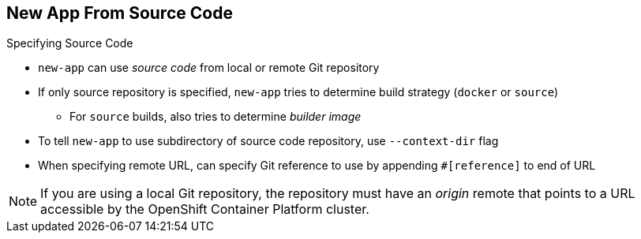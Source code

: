 == New App From Source Code

.Specifying Source Code

* `new-app` can use _source code_ from local or remote Git repository
* If only source repository is specified, `new-app` tries to determine build
 strategy (`docker` or `source`)
** For `source` builds, also tries to determine _builder image_

* To tell `new-app` to use subdirectory of source code repository, use
 `--context-dir` flag

* When specifying remote URL, can specify Git reference to use by appending
 `#[reference]` to end of URL

NOTE: If you are using a local Git repository, the repository must have an
 _origin_ remote that points to a URL accessible by the OpenShift Container Platform cluster.

ifdef::showscript[]

=== Transcript
The `new-app` command allows you to create applications using source code from a
 local or remote Git repository. If only a source repository is specified,
  `new-app` tries to automatically determine the type of build strategy to use
   (`docker` or `source`), and for `source` builds, an appropriate language
    builder image.

endif::showscript[]
